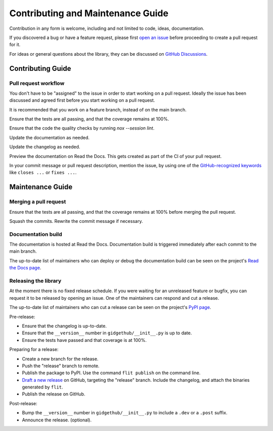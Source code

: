 Contributing and Maintenance Guide
==================================

Contribution in any form is welcome, including and not limited to code, ideas,
documentation.

If you discovered a bug or have a feature request, please first `open an issue
<https://github.com/brettcannon/gidgethub/issues>`_ before proceeding to
create a pull request for it.

For ideas or general questions about the library, they can be discussed on
`GitHub Discussions <https://github.com/brettcannon/gidgethub/discussions>`_.


Contributing Guide
------------------

Pull request workflow
'''''''''''''''''''''

You don't have to be "assigned" to the issue in order to start working on
a pull request. Ideally the issue has been discussed and agreed first
before you start working on a pull request.

It is recommended that you work on a feature branch, instead of on the main
branch.

Ensure that the tests are all passing, and that the coverage remains at 100%.

Ensure that the code the quality checks by running `nox --session lint`.

Update the documentation as needed.

Update the changelog as needed.

Preview the documentation on Read the Docs. This gets created as part of the CI
of your pull request.

In your commit message or pull request description, mention the issue, by using
one of the `GitHub-recognized keywords <https://docs.github.com/en/free-pro-team@latest/github/managing-your-work-on-github/linking-a-pull-request-to-an-issue#linking-a-pull-request-to-an-issue-using-a-keyword>`_
like ``closes ...`` or ``fixes ...``.


Maintenance Guide
-----------------

Merging a pull request
''''''''''''''''''''''

Ensure that the tests are all passing, and that the coverage remains at
100% before merging the pull request.

Squash the commits. Rewrite the commit message if necessary.

Documentation build
'''''''''''''''''''

The documentation is hosted at Read the Docs. Documentation build is triggered
immediately after each commit to the main branch.

The up-to-date list of maintainers who can deploy or debug the documentation
build can be seen on the project's `Read the Docs page
<https://readthedocs.org/projects/gidgethub/>`_.

Releasing the library
'''''''''''''''''''''

At the moment there is no fixed release schedule. If you were waiting for an
unreleased feature or bugfix, you can request it to be released
by opening an issue. One of the maintainers can respond and cut a release.

The up-to-date list of maintainers who can cut a release can be seen on the
project's `PyPI page <https://pypi.org/project/gidgethub/>`_.

Pre-release:

- Ensure that the changelog is up-to-date.

- Ensure that the ``__version__`` number in ``gidgethub/__init__.py`` is up to date.

- Ensure the tests have passed and that coverage is at 100%.

Preparing for a release:

- Create a new branch for the release.

- Push the "release" branch to remote.

- Publish the package to PyPI. Use the command ``flit publish`` on the command line.

- `Draft a new release <https://github.com/brettcannon/gidgethub/releases/new>`_
  on GitHub, targeting the "release" branch. Include the changelog, and attach
  the binaries generated by ``flit``.

- Publish the release on GitHub.

Post-release:

- Bump the ``__version__`` number in ``gidgethub/__init__.py`` to include a
  ``.dev`` or a ``.post`` suffix.

- Announce the release. (optional).

